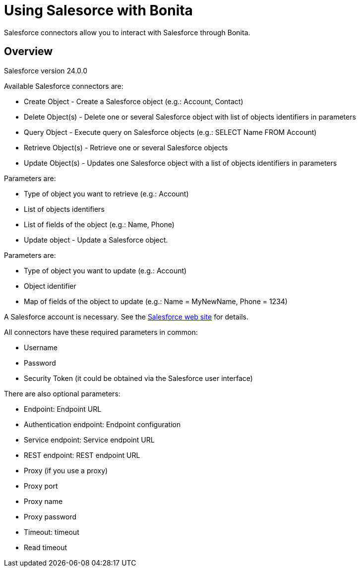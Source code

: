 = Using Salesorce with Bonita
:description: Salesforce connectors allow you to interact with Salesforce through Bonita.

Salesforce connectors allow you to interact with Salesforce through Bonita.

== Overview

Salesforce version 24.0.0

Available Salesforce connectors are:

* Create Object - Create a Salesforce object (e.g.: Account, Contact)
* Delete Object(s) - Delete one or several Salesforce object with list of objects identifiers in parameters
* Query Object - Execute query on Salesforce objects (e.g.: SELECT Name FROM Account)
* Retrieve Object(s) - Retrieve one or several Salesforce objects
* Update Object(s) - Updates one Salesforce object with a list of objects identifiers in parameters

Parameters are:

* Type of object you want to retrieve (e.g.: Account)
* List of objects identifiers
* List of fields of the object (e.g.: Name, Phone)
* Update object - Update a Salesforce object.

Parameters are:

* Type of object you want to update (e.g.: Account)
* Object identifier
* Map of fields of the object to update (e.g.: Name = MyNewName, Phone = 1234)

A Salesforce account is necessary. See the https://www.salesforce.com[Salesforce web site] for details.

All connectors have these required parameters in common:

* Username
* Password
* Security Token (it could be obtained via the Salesforce user interface)

There are also optional parameters:

* Endpoint: Endpoint URL
* Authentication endpoint: Endpoint configuration
* Service endpoint: Service endpoint URL
* REST endpoint: REST endpoint URL
* Proxy (if you use a proxy)
* Proxy port
* Proxy name
* Proxy password
* Timeout: timeout
* Read timeout
